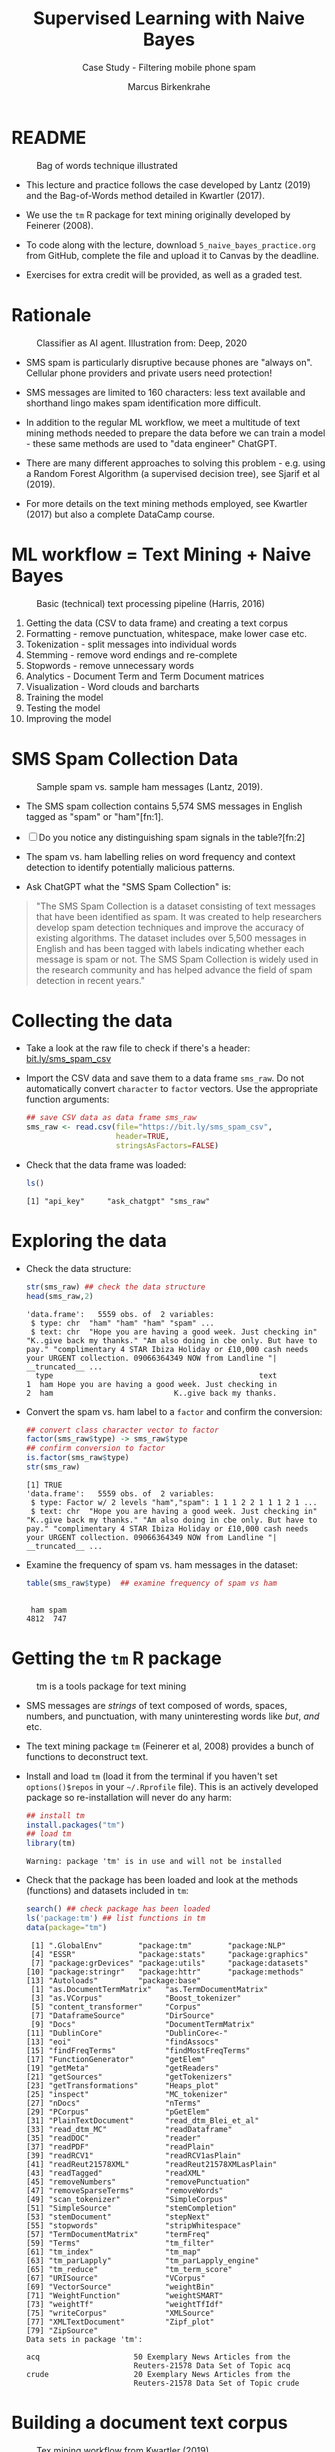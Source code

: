 #+TITLE: Supervised Learning with Naive Bayes
#+AUTHOR: Marcus Birkenkrahe
#+SUBTITLE: Case Study - Filtering mobile phone spam
#+STARTUP: overview hideblocks indent inlineimages
#+OPTIONS: toc:nil num:nil ^:nil
#+PROPERTY: header-args:R :session *R* :results output :exports both :noweb yes
* README
#+attr_latex: :width 400px
#+caption: Bag of words technique illustrated
[[../img/5_bagofwords.png]]

- This lecture and practice follows the case developed by Lantz (2019)
  and the Bag-of-Words method detailed in Kwartler (2017).

- We use the ~tm~ R package for text mining originally developed by
  Feinerer (2008).

- To code along with the lecture, download ~5_naive_bayes_practice.org~
  from GitHub, complete the file and upload it to Canvas by the
  deadline.

- Exercises for extra credit will be provided, as well as a graded
  test.

* Rationale
#+attr_latex: :width 400px
#+caption: Classifier as AI agent. Illustration from: Deep, 2020
[[../img/5_agent.png]]

- SMS spam is particularly disruptive because phones are "always
  on". Cellular phone providers and private users need protection!

- SMS messages are limited to 160 characters: less text available and
  shorthand lingo makes spam identification more difficult.

- In addition to the regular ML workflow, we meet a multitude of text
  mining methods needed to prepare the data before we can train a
  model - these same methods are used to "data engineer" ChatGPT.

- There are many different approaches to solving this problem -
  e.g. using a Random Forest Algorithm (a supervised decision tree),
  see Sjarif et al (2019).

- For more details on the text mining methods employed, see Kwartler
  (2017) but also a complete DataCamp course.

* ML workflow = Text Mining + Naive Bayes
#+attr_latex: :width 400px
#+caption: Basic (technical) text processing pipeline (Harris, 2016)
[[../img/5_text-mining-pipeline.png]]

1) Getting the data (CSV to data frame) and creating a text corpus
2) Formatting - remove punctuation, whitespace, make lower case etc.
3) Tokenization - split messages into individual words
4) Stemming - remove word endings and re-complete
5) Stopwords - remove unnecessary words
6) Analytics - Document Term and Term Document matrices
7) Visualization - Word clouds and barcharts
8) Training the model
9) Testing the model
10) Improving the model

* SMS Spam Collection Data
#+attr_latex: :width 400px
#+caption: Sample spam vs. sample ham messages (Lantz, 2019).
[[../img/5_sms.png]]

- The SMS spam collection contains 5,574 SMS messages in English
  tagged as "spam" or "ham"[fn:1].

- [ ] Do you notice any distinguishing spam signals in the table?[fn:2]

- The spam vs. ham labelling relies on word frequency and context
  detection to identify potentially malicious patterns.

- Ask ChatGPT what the "SMS Spam Collection" is:
  #+begin_example R
#    ask_chatgpt("What is the SMS Spam Collection?")
  #+end_example
  #+begin_quote
  "The SMS Spam Collection is a dataset consisting of text messages that
  have been identified as spam. It was created to help researchers
  develop spam detection techniques and improve the accuracy of existing
  algorithms. The dataset includes over 5,500 messages in English and
  has been tagged with labels indicating whether each message is spam or
  not. The SMS Spam Collection is widely used in the research community
  and has helped advance the field of spam detection in recent years."
  #+end_quote

* Collecting the data

- Take a look at the raw file to check if there's a header:
  [[https://bit.ly/sms_spam_csv][bit.ly/sms_spam_csv]]

- Import the CSV data and save them to a data frame ~sms_raw~. Do not
  automatically convert ~character~ to ~factor~ vectors. Use the
  appropriate function arguments:
  #+begin_src R :results silent
    ## save CSV data as data frame sms_raw
    sms_raw <- read.csv(file="https://bit.ly/sms_spam_csv",
                        header=TRUE,
                        stringsAsFactors=FALSE)
  #+end_src

- Check that the data frame was loaded:
  #+begin_src R
    ls()
  #+end_src

  #+RESULTS:
  : [1] "api_key"     "ask_chatgpt" "sms_raw"

* Exploring the data

- Check the data structure:
  #+begin_src R
    str(sms_raw) ## check the data structure
    head(sms_raw,2)
  #+end_src

  #+RESULTS:
  : 'data.frame':	5559 obs. of  2 variables:
  :  $ type: chr  "ham" "ham" "ham" "spam" ...
  :  $ text: chr  "Hope you are having a good week. Just checking in" "K..give back my thanks." "Am also doing in cbe only. But have to pay." "complimentary 4 STAR Ibiza Holiday or £10,000 cash needs your URGENT collection. 09066364349 NOW from Landline "| __truncated__ ...
  :   type                                              text
  : 1  ham Hope you are having a good week. Just checking in
  : 2  ham                           K..give back my thanks.

- Convert the spam vs. ham label to a ~factor~ and confirm the
  conversion:
  #+begin_src R
    ## convert class character vector to factor
    factor(sms_raw$type) -> sms_raw$type
    ## confirm conversion to factor
    is.factor(sms_raw$type)
    str(sms_raw)
  #+end_src

  #+RESULTS:
  : [1] TRUE
  : 'data.frame':	5559 obs. of  2 variables:
  :  $ type: Factor w/ 2 levels "ham","spam": 1 1 1 2 2 1 1 1 2 1 ...
  :  $ text: chr  "Hope you are having a good week. Just checking in" "K..give back my thanks." "Am also doing in cbe only. But have to pay." "complimentary 4 STAR Ibiza Holiday or £10,000 cash needs your URGENT collection. 09066364349 NOW from Landline "| __truncated__ ...

- Examine the frequency of spam vs. ham messages in the dataset:
  #+begin_src R
    table(sms_raw$type)  ## examine frequency of spam vs ham
  #+end_src

  #+RESULTS:
  : 
  :  ham spam 
  : 4812  747

* Getting the ~tm~ R package
#+attr_latex: :width 400px
#+caption: tm is a tools package for text mining
[[../img/5_tools.jpg]]

- SMS messages are /strings/ of text composed of words, spaces, numbers,
  and punctuation, with many uninteresting words like /but/, /and/ etc.

- The text mining package ~tm~ (Feinerer et al, 2008) provides a bunch
  of functions to deconstruct text.

- Install and load ~tm~ (load it from the terminal if you haven't set
  ~options()$repos~ in your ~~/.Rprofile~ file). This is an actively
  developed package so re-installation will never do any harm:
  #+begin_src R
    ## install tm
    install.packages("tm")
    ## load tm
    library(tm)
  #+end_src

  #+RESULTS:
  : Warning: package 'tm' is in use and will not be installed

- Check that the package has been loaded and look at the methods
  (functions) and datasets included in ~tm~:
  #+begin_src R
    search() ## check package has been loaded
    ls('package:tm') ## list functions in tm
    data(package="tm")
  #+end_src

  #+RESULTS:
  #+begin_example
   [1] ".GlobalEnv"        "package:tm"        "package:NLP"      
   [4] "ESSR"              "package:stats"     "package:graphics" 
   [7] "package:grDevices" "package:utils"     "package:datasets" 
  [10] "package:stringr"   "package:httr"      "package:methods"  
  [13] "Autoloads"         "package:base"
   [1] "as.DocumentTermMatrix"   "as.TermDocumentMatrix"  
   [3] "as.VCorpus"              "Boost_tokenizer"        
   [5] "content_transformer"     "Corpus"                 
   [7] "DataframeSource"         "DirSource"              
   [9] "Docs"                    "DocumentTermMatrix"     
  [11] "DublinCore"              "DublinCore<-"           
  [13] "eoi"                     "findAssocs"             
  [15] "findFreqTerms"           "findMostFreqTerms"      
  [17] "FunctionGenerator"       "getElem"                
  [19] "getMeta"                 "getReaders"             
  [21] "getSources"              "getTokenizers"          
  [23] "getTransformations"      "Heaps_plot"             
  [25] "inspect"                 "MC_tokenizer"           
  [27] "nDocs"                   "nTerms"                 
  [29] "PCorpus"                 "pGetElem"               
  [31] "PlainTextDocument"       "read_dtm_Blei_et_al"    
  [33] "read_dtm_MC"             "readDataframe"          
  [35] "readDOC"                 "reader"                 
  [37] "readPDF"                 "readPlain"              
  [39] "readRCV1"                "readRCV1asPlain"        
  [41] "readReut21578XML"        "readReut21578XMLasPlain"
  [43] "readTagged"              "readXML"                
  [45] "removeNumbers"           "removePunctuation"      
  [47] "removeSparseTerms"       "removeWords"            
  [49] "scan_tokenizer"          "SimpleCorpus"           
  [51] "SimpleSource"            "stemCompletion"         
  [53] "stemDocument"            "stepNext"               
  [55] "stopwords"               "stripWhitespace"        
  [57] "TermDocumentMatrix"      "termFreq"               
  [59] "Terms"                   "tm_filter"              
  [61] "tm_index"                "tm_map"                 
  [63] "tm_parLapply"            "tm_parLapply_engine"    
  [65] "tm_reduce"               "tm_term_score"          
  [67] "URISource"               "VCorpus"                
  [69] "VectorSource"            "weightBin"              
  [71] "WeightFunction"          "weightSMART"            
  [73] "weightTf"                "weightTfIdf"            
  [75] "writeCorpus"             "XMLSource"              
  [77] "XMLTextDocument"         "Zipf_plot"              
  [79] "ZipSource"
  Data sets in package 'tm':

  acq                     50 Exemplary News Articles from the
                          Reuters-21578 Data Set of Topic acq
  crude                   20 Exemplary News Articles from the
                          Reuters-21578 Data Set of Topic crude
  #+end_example

* Building a document text corpus
#+attr_latex: :width 400px
#+caption: Tex mining workflow from Kwartler (2019)
[[../img/1_workflow.png]]

- A /corpus/ is a collection of text documents. It is a list of lists
  with a lot of meta-data slapped on to it.

- In order to be able to work with large text corpora, they need to be
  suitably organized and cleaned.

- Example: [[https://www.english-corpora.org/googlebooks/x.asp][this corpus]] contains 150 billion Google Book documents.

- Three steps lead from a data frame with text to a corpus:
  1) Isolate the text vector
  2) Turn the vector into a source
  3) Turn the source into a corpus
  4) Check that the corpus is there
  #+begin_src R
    sms_corpus <- VCorpus(VectorSource(sms_raw$text))
    ls()
  #+end_src

  #+RESULTS:
  : [1] "api_key"     "ask_chatgpt" "sms_corpus"  "sms_raw"

- The ~VCorpus~ function creates a volatile, in-memory list that is
  not permanent (not for writing to an external database):
  #+begin_src R
    sms_corpus  # print the corpus label
  #+end_src

  #+RESULTS:
  : <<VCorpus>>
  : Metadata:  corpus specific: 0, document level (indexed): 0
  : Content:  documents: 5559

* Explore the text corpus

- The corpus is a ~list~ structure and its own R object ~class~:
  #+begin_src R

  #+end_src

  #+RESULTS:

- You can see its content element-wise using list indexing. For
  example for message no. 1, ~tm::inspect~ returns meta data + content:
  #+begin_src R

  #+end_src

  #+RESULTS:

- To extract a message, e.g. the first message, you can use the index
  operator ~[[~ subset by ~[1]~, or you can use the function ~tm::content~,
  or ~as.character~:
  #+begin_src R
      ## extract msg content from corpus with [ ]
      ## extract msg content from corpus

  #+end_src

  #+RESULTS:

- While ~tm::meta~ returns only the meta information, which can be subset, too:
  #+begin_src R
    ## corpus metadata
    ## metadata of first corpus element
    ## "datetimestamp" metadata of 1st element
  #+end_src

  #+RESULTS:

- To see several list elements at once, ~lapply~ will apply its ~FUN~
  argument to all ~list~ members - for the first three messages:
  #+begin_src R

  #+end_src

  #+RESULTS:

* Cleaning the text corpus: lower case, numbers

- Transformation of the whole corpus is done with the ~tm_map~ function,
  which accepts a corpus and a function as an argument - check that:
  #+begin_src R

  #+end_src

  #+RESULTS:

- To transform words to lower case, we use ~base::tolower~
  #+begin_src R

  #+end_src

  #+RESULTS:

- Since ~tolower~ is not in ~tm~, we need to wrap it in another function,
  ~tm::content_transformer~:
  #+begin_src R :results silent
    
  #+end_src

- Let's check that the transformation worked: print the ~content~ of the
  first message from the original and the transformed corpus:
  #+begin_src R


  #+end_src

  #+RESULTS:

- To remove numbers from the SMS messages, use ~tm::removeNumbers~ on
  the new corpus object:
  #+begin_src R :results silent

  #+end_src

- Compare the ~content~ of the original and transformed corpus for message 4:
  #+begin_src R


  #+end_src

  #+RESULTS:

- To see all ~tm~ functions that can be used with ~tm_map~, check the *help*
  for ~getTransformations~.

* Removing stopwords and punctuation

- The ~tm~ package provides a ~stopwords~ function to access various sets
  of stop words from different languages. Check its arguments.
  #+begin_src R

  #+end_src

  #+RESULTS:

- Which language contains the most stopwords?  Compare the ~length~ of
  ~english~, ~spanish~ and ~german~ ~tm::stopword~ dictionaries:
  #+begin_src R



  #+end_src

  #+RESULTS:

- To apply ~stopwords~ to the corpus, run ~removeWords~ on it. The
  ~stopwords~ function is an additional parameter (cp. ~args(tm_map)~):
  #+begin_src R

  #+end_src

  #+RESULTS:

- Compare the ~content~ of the first message of the original and the
  cleaned corpus:
  #+begin_src R

  #+end_src

  #+RESULTS:

- Now remove the punctuation with ~removePunctuation~, save the result
  in a new ~sms_corpus_clean~ object, and compare before/after for
  message 16 :
  #+begin_src R



  #+end_src

  #+RESULTS:

- There are subtleties here: e.g. ~removePunctuation~ strips punctuation
  characters completely, with unintended consequences:
  #+begin_src R
    removePunctuation("hello...world")
  #+end_src

  #+RESULTS:
  : [1] "helloworld"

* Word stemming with ~SnowballC~

- Word stemming involves reducing words to their root form. It reduces
  words like "learning", "learned", "learns" to "learn".

- In this way, the classifier does not have to learn a pattern for
  each variant of what is semantically the same feature.

- ~tm~ integrates word-stemming with the ~SnowballC~ package which needs
  to be installed separately, alas. Load the package and check its
  content:
  #+begin_src R


    
  #+end_src

  #+RESULTS:

- Which languages are available for stemming?
  #+begin_src R

  #+end_src

  #+RESULTS:

- Let's check the ~SnowballC::wordStem~ function on an example:
  #+begin_src R
    wordStem(c("learn", "learned", "learning", "learns", "learner"))
    args(wordStem)
  #+end_src

  #+RESULTS:
  : Error in wordStem(c("learn", "learned", "learning", "learns", "learner")) : 
  :   could not find function "wordStem"
  : Error in args(wordStem) : object 'wordStem' not found

- To apply ~wordStem~ to the cleaned corpus with ~tm_map~, use the
  ~stemDocument~ function, and check another message (25) for success:
  #+begin_src R



  #+end_src

  #+RESULTS:

- Lastly, remove additional whitespace using ~stripWhitespace~, and
  check the first three messages for success using ~lapply~:
  #+begin_src R



  #+end_src

  #+RESULTS:

* Tokenization - word splitting
  
- The ~DocumenTermMatrix~ function takes a corpus and creates a
  document-term matrix (DTM) with rows as docs and columns as terms:
  #+begin_src R :results silent

  #+end_src
  
- To look at the DTM, transform to a matrix with ~as.matrix~, save the
  matrix as ~m~ and display rows 100 through 105, and columns 100
  through 108.
  #+begin_src R


  #+end_src  

  #+RESULTS:

- How sparse exactly is ~m~?
  #+begin_src R


  #+end_src

  #+RESULTS:

- In fact, the sparsity is contained in the meta-data of the DTM:
  #+begin_src R

  #+end_src

  #+RESULTS:

- You can also create a DTM directly from the raw, unprocessed SMS
  corpus: check the dimensions of the result in the last line and run
  the code block:
  #+begin_src R
    sms_dtm2 <- DocumentTermMatrix(sms_corpus,
                                   control = list(
                                     tolower = TRUE,
                                     removeNumbers = TRUE,
                                     stopwords = TRUE,
                                     removePunctuation = TRUE,
                                     stemming = TRUE))
    
  #+end_src

  #+RESULTS:
  : Error in TermDocumentMatrix(x, control) : object 'sms_corpus' not found





#+begin_src R
  ls()
  search()
#+end_src

#+RESULTS:
: [1] "api_key"     "ask_chatgpt" "sms_raw"
:  [1] ".GlobalEnv"        "package:tm"        "package:NLP"      
:  [4] "ESSR"              "package:stats"     "package:graphics" 
:  [7] "package:grDevices" "package:utils"     "package:datasets" 
: [10] "package:stringr"   "package:httr"      "package:methods"  
: [13] "Autoloads"         "package:base"


